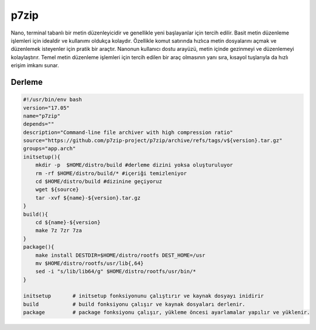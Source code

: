 p7zip
+++++

Nano, terminal tabanlı bir metin düzenleyicidir ve genellikle yeni başlayanlar için tercih edilir. Basit metin düzenleme işlemleri için idealdir ve kullanımı oldukça kolaydır. Özellikle komut satırında hızlıca metin dosyalarını açmak ve düzenlemek isteyenler için pratik bir araçtır. Nanonun kullanıcı dostu arayüzü, metin içinde gezinmeyi ve düzenlemeyi kolaylaştırır. Temel metin düzenleme işlemleri için tercih edilen bir araç olmasının yanı sıra, kısayol tuşlarıyla da hızlı erişim imkanı sunar.

Derleme
-------

.. code-block:: shell
	
    #!/usr/bin/env bash
    version="17.05"
    name="p7zip"
    depends=""
    description="Command-line file archiver with high compression ratio"
    source="https://github.com/p7zip-project/p7zip/archive/refs/tags/v${version}.tar.gz"
    groups="app.arch"
    initsetup(){
        mkdir -p  $HOME/distro/build #derleme dizini yoksa oluşturuluyor
        rm -rf $HOME/distro/build/* #içeriği temizleniyor
        cd $HOME/distro/build #dizinine geçiyoruz
        wget ${source}
        tar -xvf ${name}-${version}.tar.gz
    }
    build(){
        cd ${name}-${version}
        make 7z 7zr 7za
    }
    package(){
        make install DESTDIR=$HOME/distro/rootfs DEST_HOME=/usr
        mv $HOME/distro/rootfs/usr/lib{,64}
        sed -i "s/lib/lib64/g" $HOME/distro/rootfs/usr/bin/*
    }
    
    initsetup       # initsetup fonksiyonunu çalıştırır ve kaynak dosyayı inidirir
    build           # build fonksiyonu çalışır ve kaynak dosyaları derlenir.
    package         # package fonksiyonu çalışır, yükleme öncesi ayarlamalar yapılır ve yüklenir.
    

.. raw:: pdf

   PageBreak

